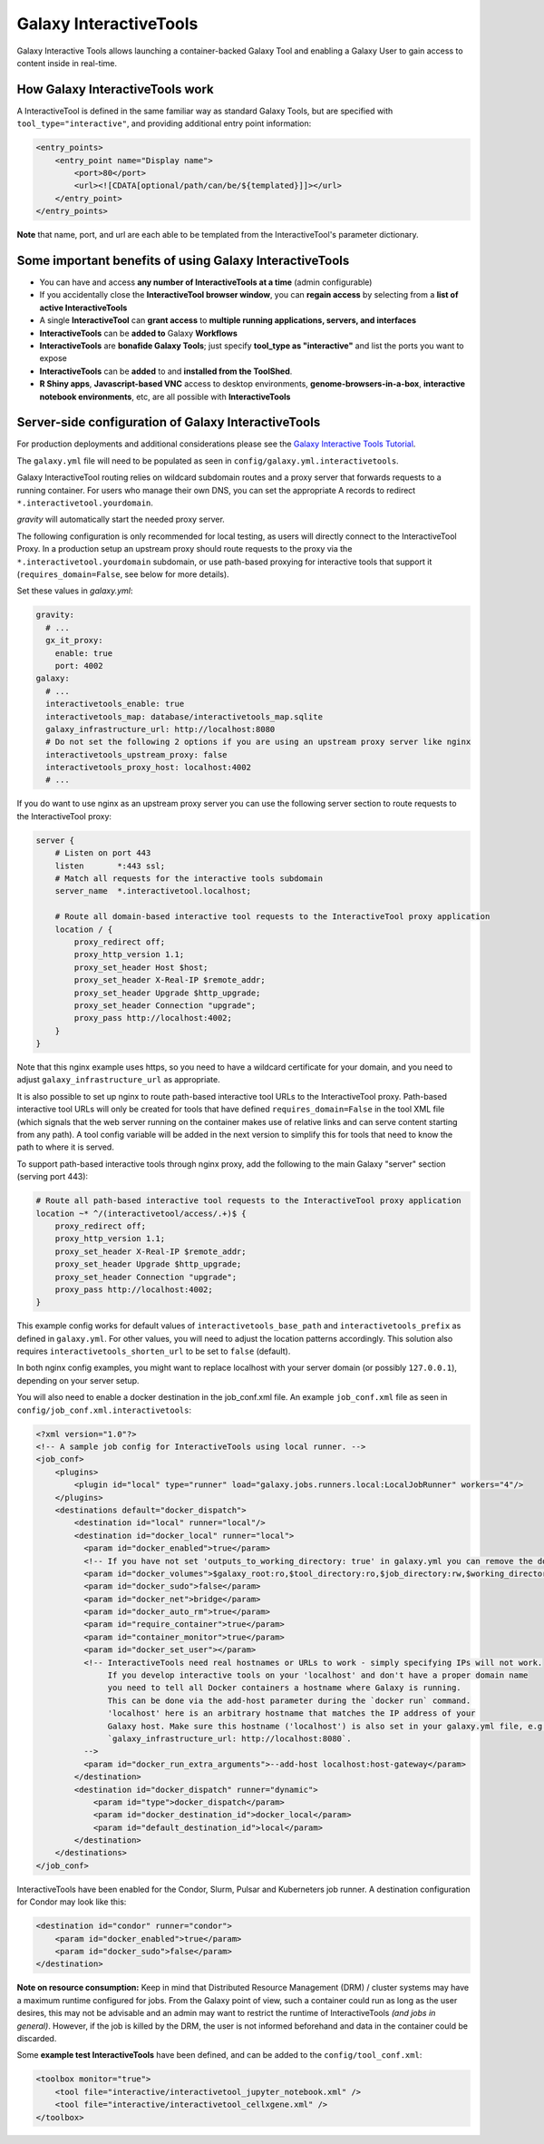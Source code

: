 .. _interactivetools:

Galaxy InteractiveTools
=======================

Galaxy Interactive Tools allows launching a container-backed Galaxy Tool
and enabling a Galaxy User to gain access to content inside in real-time.


How Galaxy InteractiveTools work
--------------------------------

A InteractiveTool is defined in the same familiar way as standard Galaxy Tools,
but are specified with ``tool_type="interactive"``, and providing additional
entry point information:

.. code-block:: xml

        <entry_points>
            <entry_point name="Display name">
                <port>80</port>
                <url><![CDATA[optional/path/can/be/${templated}]]></url>
            </entry_point>
        </entry_points>

**Note** that name, port, and url are each able to be templated from the InteractiveTool's parameter dictionary.



Some important benefits of using Galaxy InteractiveTools
--------------------------------------------------------

- You can have and access **any number of InteractiveTools at a time** (admin configurable)
- If you accidentally close the **InteractiveTool browser window**, you can **regain access** by selecting from a **list of active InteractiveTools**
- A single **InteractiveTool** can **grant access** to **multiple running applications, servers, and interfaces**
- **InteractiveTools** can be **added to** Galaxy **Workflows**
- **InteractiveTools** are **bonafide Galaxy Tools**; just specify **tool_type as "interactive"** and list the ports you want to expose
- **InteractiveTools** can be **added** to and **installed from the ToolShed**.
- **R Shiny apps**, **Javascript-based VNC** access to desktop environments, **genome-browsers-in-a-box**, **interactive notebook environments**, etc, are all possible with **InteractiveTools**



Server-side configuration of Galaxy InteractiveTools
----------------------------------------------------

For production deployments and additional considerations please see the `Galaxy Interactive Tools Tutorial <https://training.galaxyproject.org/training-material/topics/admin/tutorials/interactive-tools/tutorial.html>`__.

The ``galaxy.yml`` file will need to be populated as seen in
``config/galaxy.yml.interactivetools``.

Galaxy InteractiveTool routing relies on wildcard subdomain routes and a proxy server that forwards requests to a running container.
For users who manage their own DNS, you can set the appropriate A records to redirect
``*.interactivetool.yourdomain``.

`gravity` will automatically start the needed proxy server.

The following configuration is only recommended for local testing, as users will directly connect to the InteractiveTool Proxy.
In a production setup an upstream proxy should route requests to the proxy via the ``*.interactivetool.yourdomain`` subdomain,
or use path-based proxying for interactive tools that support it (``requires_domain=False``, see below for more details).

Set these values in `galaxy.yml`:

.. code-block:: yaml

        gravity:
          # ...
          gx_it_proxy:
            enable: true
            port: 4002
        galaxy:
          # ...
          interactivetools_enable: true
          interactivetools_map: database/interactivetools_map.sqlite
          galaxy_infrastructure_url: http://localhost:8080
          # Do not set the following 2 options if you are using an upstream proxy server like nginx
          interactivetools_upstream_proxy: false
          interactivetools_proxy_host: localhost:4002
          # ...


If you do want to use nginx as an upstream proxy server you can use the following server section to route requests to
the InteractiveTool proxy:

.. code-block:: nginx

    server {
        # Listen on port 443
        listen       *:443 ssl;
        # Match all requests for the interactive tools subdomain
        server_name  *.interactivetool.localhost;

        # Route all domain-based interactive tool requests to the InteractiveTool proxy application
        location / {
            proxy_redirect off;
            proxy_http_version 1.1;
            proxy_set_header Host $host;
            proxy_set_header X-Real-IP $remote_addr;
            proxy_set_header Upgrade $http_upgrade;
            proxy_set_header Connection "upgrade";
            proxy_pass http://localhost:4002;
        }
    }


Note that this nginx example uses https, so you need to have a wildcard certificate for your domain,
and you need to adjust ``galaxy_infrastructure_url`` as appropriate.

It is also possible to set up nginx to route path-based interactive tool URLs to the InteractiveTool proxy.
Path-based interactive tool URLs will only be created for tools that have defined ``requires_domain=False`` in the tool
XML file (which signals that the web server running on the container makes use of relative links and can serve
content starting from any path). A tool config variable will be added in the next version to simplify this for
tools that need to know the path to where it is served.

To support path-based interactive tools through nginx proxy, add the following to the main Galaxy "server"
section (serving port 443):

.. code-block:: nginx

        # Route all path-based interactive tool requests to the InteractiveTool proxy application
        location ~* ^/(interactivetool/access/.+)$ {
            proxy_redirect off;
            proxy_http_version 1.1;
            proxy_set_header X-Real-IP $remote_addr;
            proxy_set_header Upgrade $http_upgrade;
            proxy_set_header Connection "upgrade";
            proxy_pass http://localhost:4002;
        }

This example config works for default values of ``interactivetools_base_path`` and ``interactivetools_prefix`` as defined in
``galaxy.yml``. For other values, you will need to adjust the location patterns accordingly. This solution also
requires ``interactivetools_shorten_url`` to be set to ``false`` (default).

In both nginx config examples, you might want to replace localhost with your server domain (or possibly
``127.0.0.1``), depending on your server setup.

You will also need to enable a docker destination in the job_conf.xml file.
An example ``job_conf.xml`` file as seen in ``config/job_conf.xml.interactivetools``:

.. code-block:: xml

        <?xml version="1.0"?>
        <!-- A sample job config for InteractiveTools using local runner. -->
        <job_conf>
            <plugins>
                <plugin id="local" type="runner" load="galaxy.jobs.runners.local:LocalJobRunner" workers="4"/>
            </plugins>
            <destinations default="docker_dispatch">
                <destination id="local" runner="local"/>
                <destination id="docker_local" runner="local">
                  <param id="docker_enabled">true</param>
                  <!-- If you have not set 'outputs_to_working_directory: true' in galaxy.yml you can remove the docker_volumes setting. -->
                  <param id="docker_volumes">$galaxy_root:ro,$tool_directory:ro,$job_directory:rw,$working_directory:rw,$default_file_path:ro</param>
                  <param id="docker_sudo">false</param>
                  <param id="docker_net">bridge</param>
                  <param id="docker_auto_rm">true</param>
                  <param id="require_container">true</param>
                  <param id="container_monitor">true</param>
                  <param id="docker_set_user"></param>
                  <!-- InteractiveTools need real hostnames or URLs to work - simply specifying IPs will not work.
                       If you develop interactive tools on your 'localhost' and don't have a proper domain name
                       you need to tell all Docker containers a hostname where Galaxy is running.
                       This can be done via the add-host parameter during the `docker run` command.
                       'localhost' here is an arbitrary hostname that matches the IP address of your
                       Galaxy host. Make sure this hostname ('localhost') is also set in your galaxy.yml file, e.g.
                       `galaxy_infrastructure_url: http://localhost:8080`.
                  -->
                  <param id="docker_run_extra_arguments">--add-host localhost:host-gateway</param>
                </destination>
                <destination id="docker_dispatch" runner="dynamic">
                    <param id="type">docker_dispatch</param>
                    <param id="docker_destination_id">docker_local</param>
                    <param id="default_destination_id">local</param>
                </destination>
            </destinations>
        </job_conf>


InteractiveTools have been enabled for the Condor, Slurm, Pulsar and Kuberneters job runner.
A destination configuration for Condor may look like this:

.. code-block:: xml

        <destination id="condor" runner="condor">
            <param id="docker_enabled">true</param>
            <param id="docker_sudo">false</param>
        </destination>


**Note on resource consumption:** Keep in mind that Distributed Resource
Management (DRM) / cluster systems may have a maximum runtime configured for
jobs. From the Galaxy point of view, such a container could run as long as the
user desires, this may not be advisable and an admin may want to restrict the
runtime of InteractiveTools *(and jobs in general)*. However, if the job is
killed by the DRM, the user is not informed beforehand and data in the container
could be discarded.

Some **example test InteractiveTools** have been defined, and can be added to
the ``config/tool_conf.xml``:

.. code-block:: xml

    <toolbox monitor="true">
        <tool file="interactive/interactivetool_jupyter_notebook.xml" />
        <tool file="interactive/interactivetool_cellxgene.xml" />
    </toolbox>
